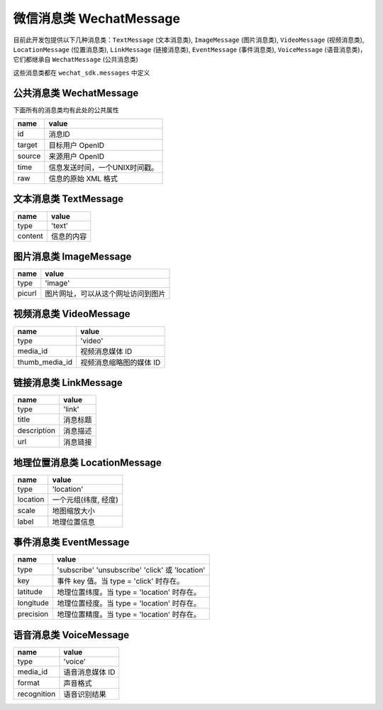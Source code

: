 微信消息类 WechatMessage
===========================

目前此开发包提供以下几种消息类：``TextMessage`` (文本消息类), ``ImageMessage`` (图片消息类), ``VideoMessage`` (视频消息类), ``LocationMessage`` (位置消息类), ``LinkMessage`` (链接消息类), ``EventMessage`` (事件消息类), ``VoiceMessage`` (语音消息类)，它们都继承自 ``WechatMessage`` (公共消息类)

这些消息类都在 ``wechat_sdk.messages`` 中定义

公共消息类 WechatMessage
---------------------------

下面所有的消息类均有此处的公共属性

======== ===================================
name      value
======== ===================================
id        消息ID
target    目标用户 OpenID
source    来源用户 OpenID
time      信息发送时间，一个UNIX时间戳。
raw       信息的原始 XML 格式
======== ===================================

文本消息类 TextMessage
---------------------------

======== ===================================
name      value
======== ===================================
type      'text'
content   信息的内容
======== ===================================

图片消息类 ImageMessage
---------------------------

======= ==================================
name     value
======= ==================================
type     'image'
picurl   图片网址，可以从这个网址访问到图片
======= ==================================

视频消息类 VideoMessage
---------------------------

================ ==================================
name              value
================ ==================================
type              'video'
media_id          视频消息媒体 ID
thumb_media_id    视频消息缩略图的媒体 ID
================ ==================================

链接消息类 LinkMessage
---------------------------
============    ==================================
name             value
============    ==================================
type             'link'
title            消息标题
description      消息描述
url              消息链接
============    ==================================


地理位置消息类 LocationMessage
------------------------------

========= ===================================
name       value
========= ===================================
type       'location'
location   一个元组(纬度, 经度)
scale      地图缩放大小
label      地理位置信息
========= ===================================

事件消息类 EventMessage
------------------------------

=========== ======================================================
name         value
=========== ======================================================
type         'subscribe' 'unsubscribe' 'click' 或 'location'
key          事件 key 值。当 type = 'click' 时存在。
latitude	 地理位置纬度。当 type = 'location' 时存在。
longitude	 地理位置经度。当 type = 'location' 时存在。
precision	 地理位置精度。当 type = 'location' 时存在。
=========== ======================================================

语音消息类 VoiceMessage
-------------------------------

============ =====================================
name          value
============ =====================================
type          'voice'
media_id      语音消息媒体 ID
format        声音格式
recognition   语音识别结果
============ =====================================
